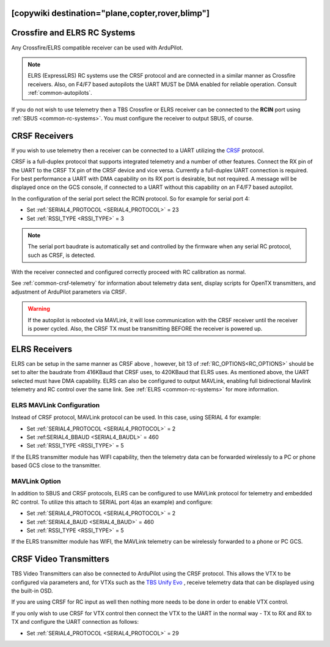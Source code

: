 .. _common-tbs-rc:
[copywiki destination="plane,copter,rover,blimp"]
=============================
Crossfire and ELRS RC Systems
=============================

Any Crossfire/ELRS compatible receiver can be used with ArduPilot. 

.. note::  ELRS (ExpressLRS) RC systems use the CRSF protocol and are connected in a similar manner as Crossfire receivers. Also, on F4/F7 based autopilots the UART MUST be DMA enabled for reliable operation. Consult :ref:`common-autopilots`.

If you do not wish to use telemetry then a TBS Crossfire or ELRS receiver can be connected to the **RCIN** port using :ref:`SBUS <common-rc-systems>`. You must configure the receiver to output SBUS, of course.


CRSF Receivers 
==============

If you wish to use telemetry then a receiver can be connected to a UART utilizing the `CRSF <https://www.team-blacksheep.com/products/prod:crossfire_tx>`__ protocol.

CRSF is a full-duplex protocol that supports integrated telemetry and a number of other features. Connect the RX pin of the UART to the CRSF TX pin of the CRSF device and vice versa.
Currently a full-duplex UART connection is required. For best performance a UART with DMA capability on its RX port is desirable, but not required. A message will be displayed once on the GCS console, if connected to a UART without this capability on an F4/F7 based autopilot.

In the configuration of the serial port select the RCIN protocol. So for example for serial port 4:

- Set :ref:`SERIAL4_PROTOCOL <SERIAL4_PROTOCOL>` = 23
- Set :ref:`RSSI_TYPE <RSSI_TYPE>` = 3

.. note:: The serial port baudrate is automatically set and controlled by the firmware when any serial RC protocol, such as CRSF, is detected.

With the receiver connected and configured correctly proceed with RC calibration as normal.

See :ref:`common-crsf-telemetry` for information about telemetry data sent, display scripts for OpenTX transmitters, and adjustment of ArduPilot parameters via CRSF.

.. warning:: If the autopilot is rebooted via MAVLink, it will lose communication with the CRSF receiver until the receiver is power cycled. Also, the CRSF TX must be transmitting BEFORE the receiver is powered up.

ELRS Receivers
==============

ELRS can be setup in the same manner as CRSF above , however, bit 13 of :ref:`RC_OPTIONS<RC_OPTIONS>` should be set to alter the baudrate from 416KBaud that CRSF uses, to 420KBaud that ELRS uses. As mentioned above, the UART selected must have DMA capability. ELRS can also be configured to output MAVLink, enabling full bidirectional Mavlink telemetry and RC control over the same link. See :ref:`ELRS <common-rc-systems>` for more information.

ELRS MAVLink Configuration
--------------------------

Instead of CRSF protocol, MAVLink protocol can be used. In this case, using SERIAL 4 for example:

- Set :ref:`SERIAL4_PROTOCOL <SERIAL4_PROTOCOL>` = 2
- Set :ref:SERIAL4_BBAUD <SERIAL4_BAUDL>` = 460
- Set :ref:`RSSI_TYPE <RSSI_TYPE>` = 5

If the ELRS transmitter module has WIFI capability, then the telemetry data can be forwarded wirelessly to a PC or phone based GCS close to the transmitter.

MAVLink Option
--------------

In addition to SBUS and CRSF protocols, ELRS can be configured to use MAVLink protocol for telemetry and embedded RC control. To utilize this attach to SERIAL port 4(as an example) and configure:

- Set :ref:`SERIAL4_PROTOCOL <SERIAL4_PROTOCOL>` = 2
- Set :ref:`SERIAL4_BAUD <SERIAL4_BAUD>` = 460
- Set :ref:`RSSI_TYPE <RSSI_TYPE>` =  5

If the ELRS transmitter module has WIFI, the MAVLink telemetry can be wirelessly forwarded to a phone or PC GCS.

CRSF Video Transmitters
=======================

TBS Video Transmitters can also be connected to ArduPilot using the CRSF protocol. This allows the VTX to be configured via parameters and, for VTXs such as the `TBS Unify Evo <https://www.team-blacksheep.com/products/prod:tbs_unify_evo>`__ , receive telemetry data that can be displayed using the built-in OSD.

If you are using CRSF for RC input as well then nothing more needs to be done in order to enable VTX control.

If you only wish to use CRSF for VTX control then connect the VTX to the UART in the normal way - TX to RX and RX to TX and configure the UART connection as follows: 

- Set :ref:`SERIAL4_PROTOCOL <SERIAL4_PROTOCOL>` = 29
